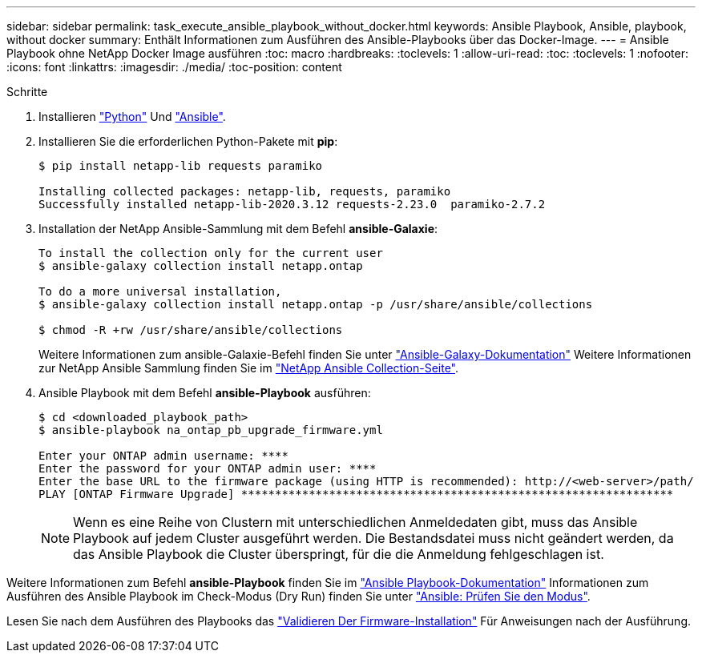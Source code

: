 ---
sidebar: sidebar 
permalink: task_execute_ansible_playbook_without_docker.html 
keywords: Ansible Playbook, Ansible, playbook, without docker 
summary: Enthält Informationen zum Ausführen des Ansible-Playbooks über das Docker-Image. 
---
= Ansible Playbook ohne NetApp Docker Image ausführen
:toc: macro
:hardbreaks:
:toclevels: 1
:allow-uri-read: 
:toc: 
:toclevels: 1
:nofooter: 
:icons: font
:linkattrs: 
:imagesdir: ./media/
:toc-position: content


.Schritte
. Installieren link:https://docs.python.org/3/using/windows.html["Python"] Und link:https://docs.ansible.com/ansible/latest/installation_guide/intro_installation.html["Ansible"].
. Installieren Sie die erforderlichen Python-Pakete mit *pip*:
+
[listing]
----
$ pip install netapp-lib requests paramiko
 
Installing collected packages: netapp-lib, requests, paramiko
Successfully installed netapp-lib-2020.3.12 requests-2.23.0  paramiko-2.7.2
----
. Installation der NetApp Ansible-Sammlung mit dem Befehl *ansible-Galaxie*:
+
[listing]
----
To install the collection only for the current user
$ ansible-galaxy collection install netapp.ontap
 
To do a more universal installation,
$ ansible-galaxy collection install netapp.ontap -p /usr/share/ansible/collections

$ chmod -R +rw /usr/share/ansible/collections
----
+
Weitere Informationen zum ansible-Galaxie-Befehl finden Sie unter link:https://docs.ansible.com/ansible/latest/cli/ansible-galaxy.html["Ansible-Galaxy-Dokumentation"] Weitere Informationen zur NetApp Ansible Sammlung finden Sie im link:https://galaxy.ansible.com/netapp/ontap["NetApp Ansible Collection-Seite"].

. Ansible Playbook mit dem Befehl *ansible-Playbook* ausführen:
+
[listing]
----
$ cd <downloaded_playbook_path>
$ ansible-playbook na_ontap_pb_upgrade_firmware.yml
 
Enter your ONTAP admin username: ****
Enter the password for your ONTAP admin user: ****
Enter the base URL to the firmware package (using HTTP is recommended): http://<web-server>/path/
PLAY [ONTAP Firmware Upgrade] ****************************************************************
----
+

NOTE: Wenn es eine Reihe von Clustern mit unterschiedlichen Anmeldedaten gibt, muss das Ansible Playbook auf jedem Cluster ausgeführt werden. Die Bestandsdatei muss nicht geändert werden, da das Ansible Playbook die Cluster überspringt, für die die Anmeldung fehlgeschlagen ist.



Weitere Informationen zum Befehl *ansible-Playbook* finden Sie im link:https://docs.ansible.com/ansible/latest/cli/ansible-playbook.html["Ansible Playbook-Dokumentation"] Informationen zum Ausführen des Ansible Playbook im Check-Modus (Dry Run) finden Sie unter link:https://docs.ansible.com/ansible/latest/user_guide/playbooks_checkmode.html["Ansible: Prüfen Sie den Modus"].

Lesen Sie nach dem Ausführen des Playbooks das link:task_validate_firmware_installation.html["Validieren Der Firmware-Installation"] Für Anweisungen nach der Ausführung.
